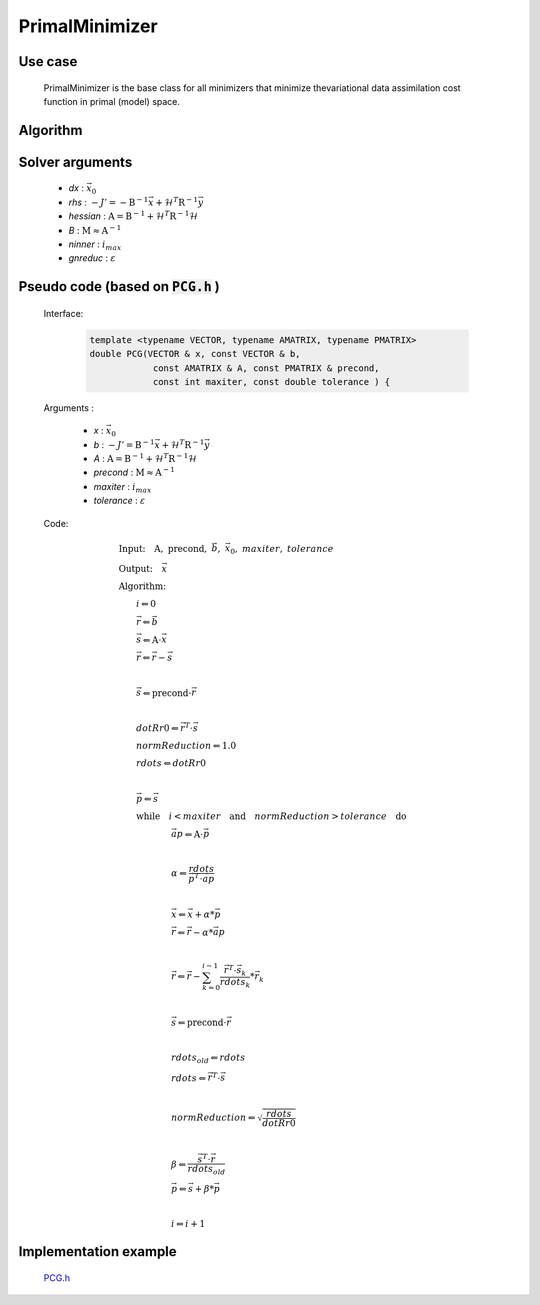 PrimalMinimizer 
++++++++++++++++++++++++++++++

Use case
================

    PrimalMinimizer is the base class for all minimizers that minimize thevariational data assimilation cost function in primal (model) space.

Algorithm
===============

    .. code-block:: c++
      :linenos:

      // Define the matrices
        Hessian_ hessian(J_, runOnlineAdjTest);
        Bmat_ B(J_);

      // Compute RHS
        CtrlInc_ rhs(J_.jb());
        J_.computeGradientFG(rhs);
        J_.jb().addGradientFG(rhs);
        rhs *= -1.0;
        Log::info() << classname() << " rhs" << rhs << std::endl;

      // Define minimisation starting point
        CtrlInc_ * dx = new CtrlInc_(J_.jb());

      // Solve the linear system
        double reduc = this->solve(*dx, rhs, hessian, B, ninner, gnreduc);

Solver arguments
====================

      - *dx* : :math:`\vec{x}_0`
      - *rhs* : :math:`- J' = - \textbf{B}^{-1} \vec{x} + \mathcal{H}^T \textbf{R}^{-1} \vec{y}`
      - *hessian* : :math:`\textbf{A} = \textbf{B}^{-1} + \mathcal{H}^T \textbf{R}^{-1} \mathcal{H}`
      - *B* : :math:`\textbf{M} \approx \textbf{A}^{-1}`
      - *ninner* : :math:`i_{max}`
      - *gnreduc* : :math:`\varepsilon`

Pseudo code (based on :code:`PCG.h` )
========================================

  Interface:

    .. code-block:: c++

      template <typename VECTOR, typename AMATRIX, typename PMATRIX>
      double PCG(VECTOR & x, const VECTOR & b,
                  const AMATRIX & A, const PMATRIX & precond,
                  const int maxiter, const double tolerance ) {

  Arguments :

      - *x* : :math:`\vec{x}_0`
      - *b* : :math:`- J' = \textbf{B}^{-1} \vec{x} + \mathcal{H}^T \textbf{R}^{-1} \vec{y}`
      - *A* : :math:`\textbf{A} = \textbf{B}^{-1} + \mathcal{H}^T \textbf{R}^{-1} \mathcal{H}`
      - *precond* : :math:`\textbf{M} \approx \textbf{A}^{-1}`
      - *maxiter* : :math:`i_{max}`
      - *tolerance* : :math:`\varepsilon`

  Code:

    .. math::

        &\textbf{Input:} \quad \textbf{A}, \ \textbf{precond}, \ \vec{b}, \ \vec{x}_0, \ maxiter, \ tolerance \\ 
        &\textbf{Output:} \quad \vec{x} \\ 
        &\textbf{Algorithm:} \\ 
        &\qquad i \Leftarrow 0 \\ 
        &\qquad \vec{r} \Leftarrow \vec{b} \\
        &\qquad \vec{s} \Leftarrow \textbf{A} \cdot \vec{x} \\
        &\qquad \vec{r} \Leftarrow \vec{r} - \vec{s} \\
        &\qquad \\
        &\qquad \vec{s} \Leftarrow \textbf{precond} \cdot \vec{r} \\
        &\qquad \\ 
        &\qquad dotRr0 \Leftarrow \vec{r}^T \cdot \vec{s} \\
        &\qquad normReduction \Leftarrow 1.0 \\ 
        &\qquad rdots \Leftarrow dotRr0 \\ 
        &\qquad \\
        &\qquad \vec{p} \Leftarrow \vec{s} \\
        &\qquad \textbf{while} \quad i < maxiter \quad \textbf{and} \quad normReduction > tolerance \quad \textbf{do} \\ 
        &\qquad \qquad \qquad \vec{ap} \Leftarrow \textbf{A} \cdot \vec{p} \\ 
        &\qquad \qquad \qquad \\ 
        &\qquad \qquad \qquad \alpha \Leftarrow \frac{rdots}{\vec{p}^T \cdot \vec{ap} } \\ 
        &\qquad \qquad \qquad  \\ 
        &\qquad \qquad \qquad \vec{x} \Leftarrow \vec{x} + \alpha * \vec{p} \\ 
        &\qquad \qquad \qquad \vec{r} \Leftarrow \vec{r} - \alpha * \vec{ap} \\
        &\qquad \qquad \qquad \\
        &\qquad \qquad \qquad \vec{r} \Leftarrow \vec{r} - \sum_{k=0}^{i-1} \frac{\vec{r}^T \cdot \vec{s}_k}{rdots_k} * \vec{r}_k \\
        &\qquad \qquad \qquad \\
        &\qquad \qquad \qquad \vec{s} \Leftarrow \textbf{precond} \cdot \vec{r} \\ 
        &\qquad \qquad \qquad \\
        &\qquad \qquad \qquad rdots_{old} \Leftarrow rdots \\ 
        &\qquad \qquad \qquad rdots \Leftarrow \vec{r}^T \cdot \vec{s} \\ 
        &\qquad \qquad \qquad \\
        &\qquad \qquad \qquad normReduction \Leftarrow \sqrt{\frac{rdots}{dotRr0}} \\ 
        &\qquad \qquad \qquad \\
        &\qquad \qquad \qquad \beta \Leftarrow \frac{\vec{s}^T \cdot \vec{r}}{rdots_{old}} \\
        &\qquad \qquad \qquad \vec{p} \Leftarrow \vec{s} + \beta * \vec{p} \\
        &\qquad \qquad \qquad \\
        &\qquad \qquad \qquad i \Leftarrow i + 1

Implementation example
==========================

    `PCG.h <https://github.com/JCSDA/oops/blob/develop/src/oops/assimilation/PCG.h>`_

